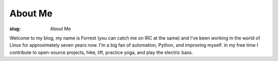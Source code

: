 About Me
========

:slug: About Me

Welcome to my blog, my name is Forrest (you can catch me on IRC at the same)
and I've been working in the world of Linux for approximately seven years now.
I'm a big fan of automation, Python, and improving myself. in my free time I
contribute to open-source projects, hike, lift, practice yoga, and play the
electric bass.
